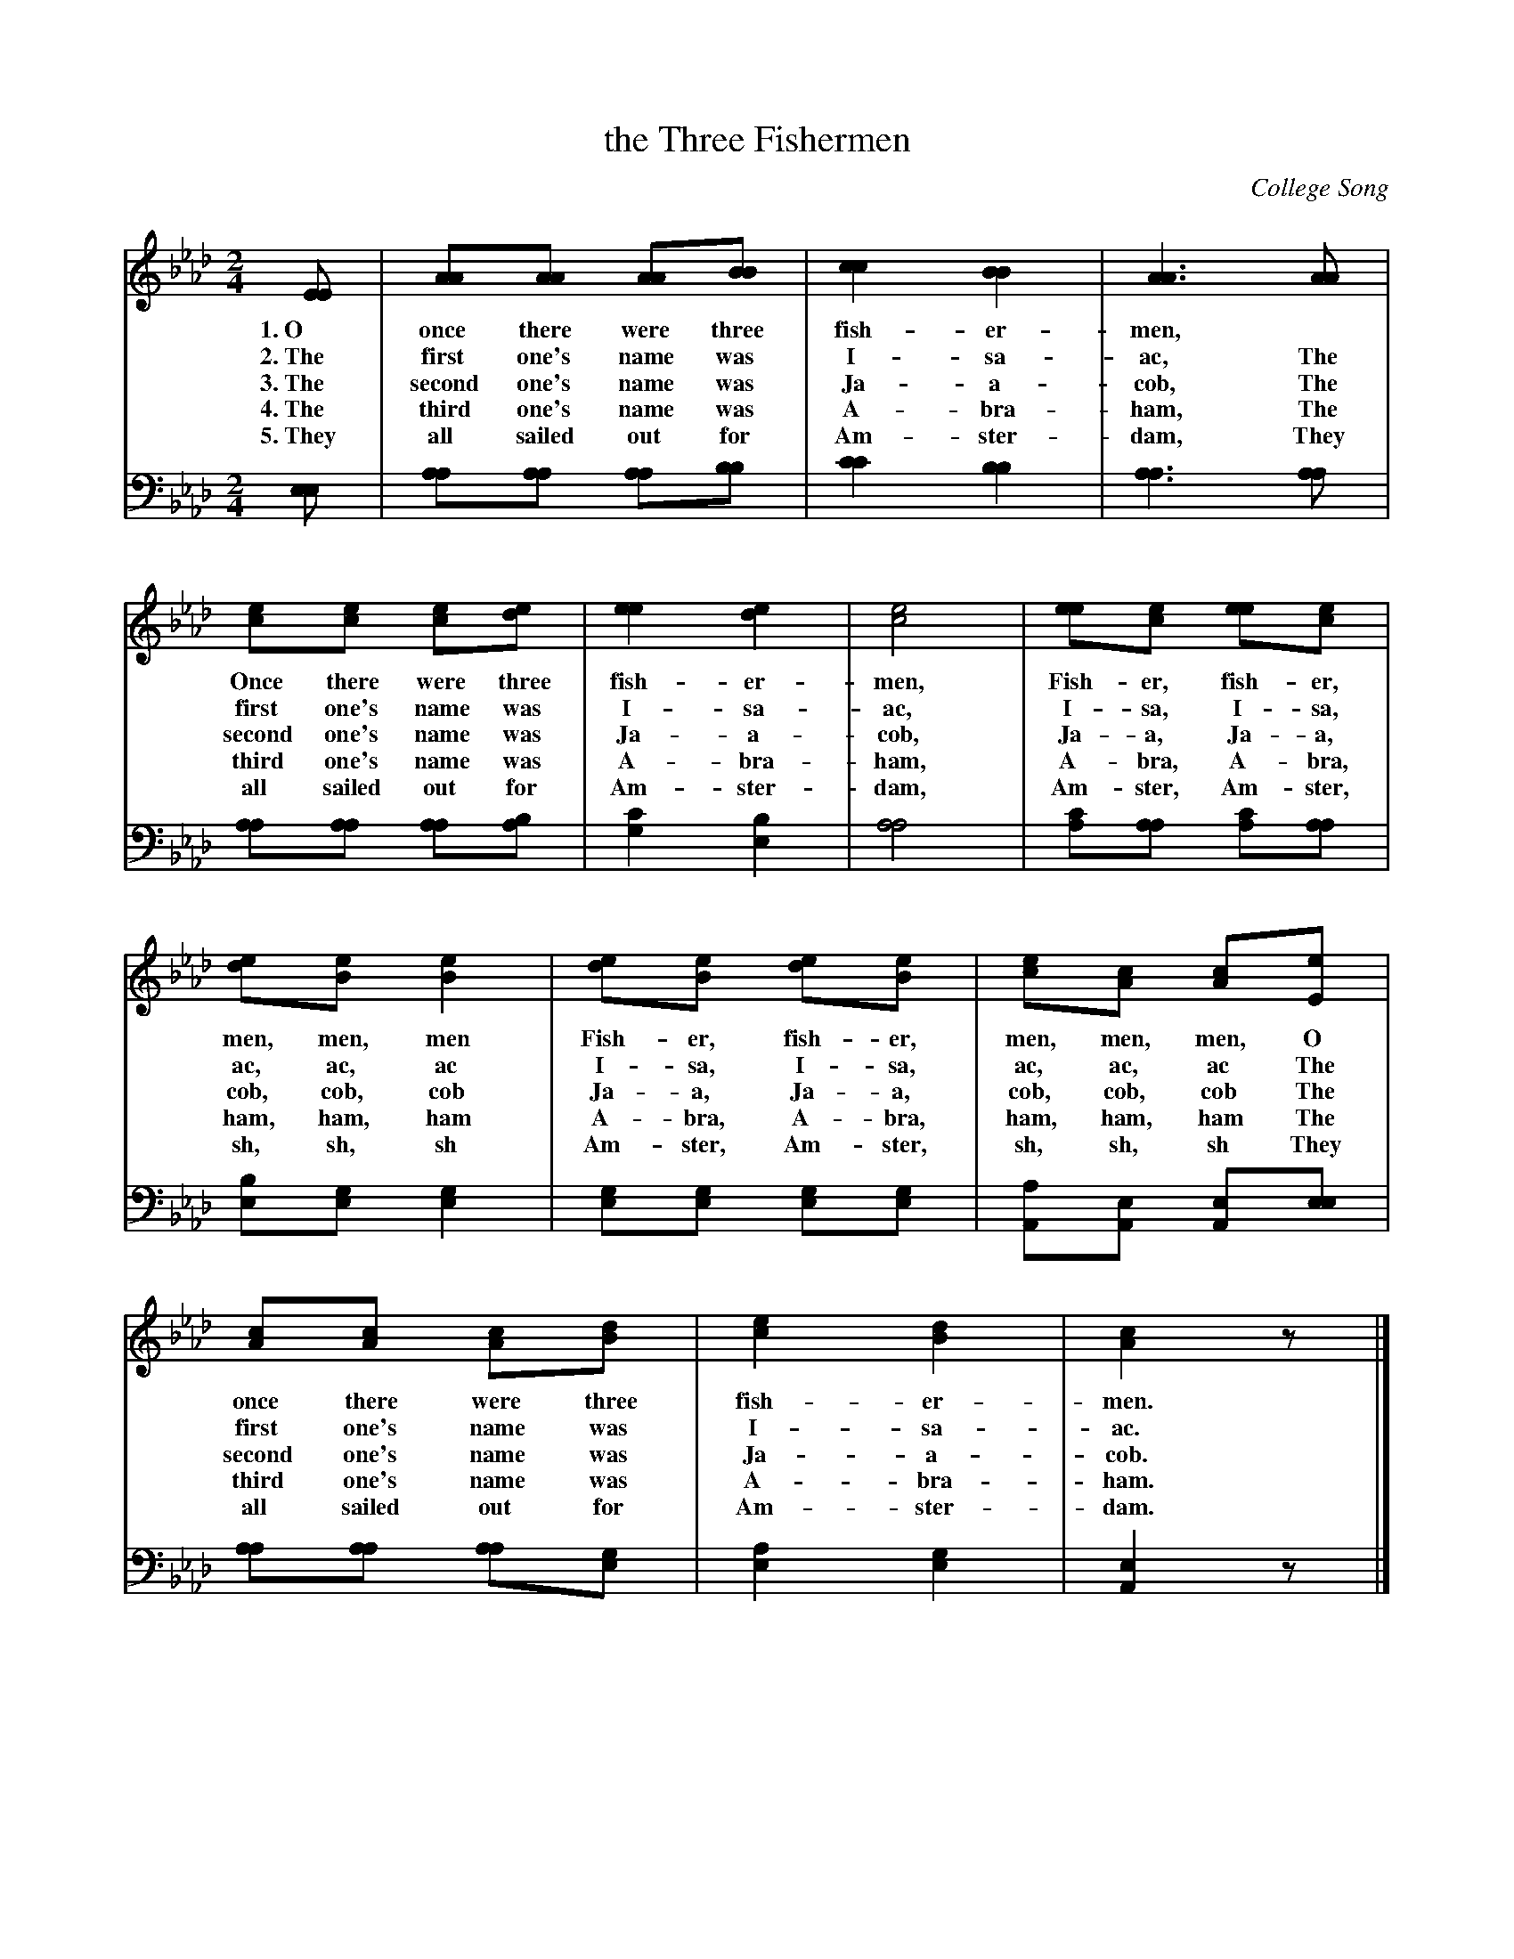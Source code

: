 X: 1242
T: the Three Fishermen
C: College Song
%R: air, march
B: "The Golden Book of Favorite Songs", 1923
S: https://ia802507.us.archive.org/33/items/goldenbookoffavo00beat_0/goldenbookoffavo00beat_0.pdf
Z: 2020 John Chambers <jc:trillian.mit.edu>
M: 2/4
L: 1/8
K: Ab
%%continueall 1
% - - - - - - - - - - - - - - - - - - - - - - - - - - - - -
V: 1 brace=2 % staves=2
V: 2 clef=bass middle=D
% - - - - - - - - - - - - - - - - - - - - - - - - - - - - -
[V:1] [EE] | [AA][AA] [AA][BB] | [c2c2] [B2B2] | [A3A3] [AA] | [ec][ec] [ec][ed] | [e2e2] [e2d2] | [e4c4] | [ee][ec] [ee][ec] |
w: 1.~O once there were three fish-er-men,* Once there were three fish-er-men, Fish-er, fish-er,
w: 2.~The first one's name was I-sa-ac, The first one's name was I-sa-ac, I-sa, I-sa,
w: 3.~The second one's name was Ja-a-cob, The second one's name was Ja-a-cob, Ja-a, Ja-a,
w: 4.~The third one's name was A-bra-ham, The third one's name was A-bra-ham, A-bra, A-bra,
w: 5.~They all sailed out for Am-ster-dam, They all sailed out for Am-ster-dam, Am-ster, Am-ster,
[V:2] [EE] | [AA][AA] [AA][BB] | [c2c2] [B2B2] | [A3A3] [AA] | [AA][AA] [AA][BA] | [c2G2] [B2E2] | [A4A4] | [cA][AA] [cA][AA] |
%
[V:1] [ed][eB] [e2B2] | [ed][eB] [ed][eB] | [ec][cA] [cA][eE] | [cA][cA] [cA][dB] | [e2c2] [d2B2] | [c2A2]z |]
w: men, men, men Fish-er, fish-er, men, men, men, O once there were three fish-er-men.
w: ac, ac, ac I-sa, I-sa, ac, ac, ac The first one's name was I-sa-ac.
w: cob, cob, cob Ja-a, Ja-a, cob, cob, cob The second one's name was Ja-a-cob.
w: ham, ham, ham A-bra, A-bra, ham, ham, ham The third one's name was A-bra-ham.
w: sh, sh, sh Am-ster, Am-ster, sh, sh, sh They all sailed out for Am-ster-dam.
[V:2] [BE][GE] [G2E2] | [GE][GE] [GE][GE] | [AA,][EA,] [EA,][EE] | [AA][AA] [AA][GE] | [A2E2] [G2E2] | [E2A,2] z |]
% - - - - - - - - - - - - - - - - - - - - - - - - - - - - -
